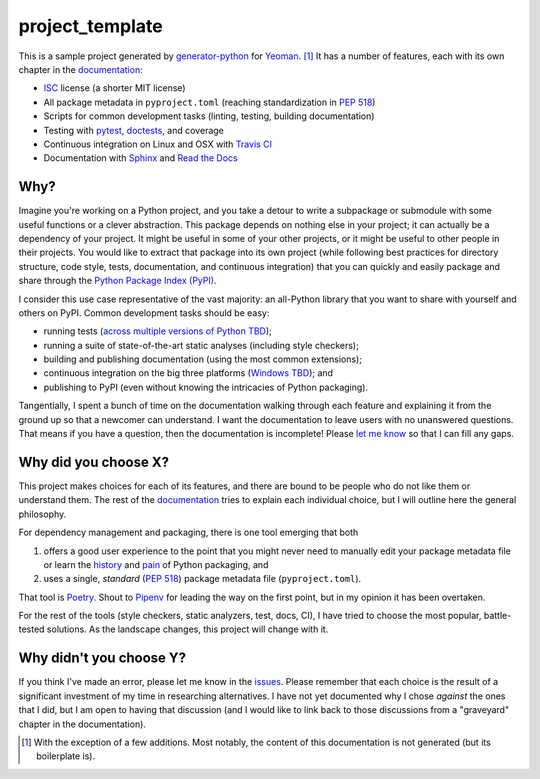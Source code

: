 .. start-include

================
project_template
================

.. image:: https://travis-ci.org/thejohnfreeman/project-template-python.svg?branch=master
   :target: https://travis-ci.org/thejohnfreeman/project-template-python
   :alt: Build status

.. image:: https://readthedocs.org/projects/project-template-python/badge/?version=latest
   :target: https://project-template-python.readthedocs.io/
   :alt: Documentation status

.. image:: https://img.shields.io/pypi/v/project_template.svg
   :target: https://pypi.org/project/project_template/
   :alt: Latest PyPI version

.. image:: https://img.shields.io/pypi/pyversions/project_template.svg
   :target: https://pypi.org/project/project_template/
   :alt: Python versions supported

This is a sample project generated by generator-python_ for Yeoman_. [#]_ It has
a number of features, each with its own chapter in the documentation_:

.. _generator-python: https://github.com/thejohnfreeman/generator-python
.. _Yeoman: https://yeoman.io/
.. _documentation: https://project-template-python.readthedocs.io/

- ISC_ license (a shorter MIT license)
- All package metadata in ``pyproject.toml``
  (reaching standardization in `PEP 518`_)
- Scripts for common development tasks
  (linting, testing, building documentation)
- Testing with pytest_, doctests_, and coverage
- Continuous integration on Linux and OSX with `Travis CI`_
- Documentation with Sphinx_ and `Read the Docs`_

.. Once #1 is done, add Windows to the CI bullet.
.. Once #2 is done, add "cross-platform" to the scripts bullet.

.. _ISC: https://tldrlegal.com/license/-isc-license
.. _PEP 518: https://www.python.org/dev/peps/pep-0518/
.. _pytest: https://docs.pytest.org/
.. _doctests: https://pymotw.com/2/doctest/
.. _Travis CI: https://travis-ci.org/
.. _Sphinx: https://www.sphinx-doc.org/
.. _Read the Docs: https://docs.readthedocs.io/


Why?
----

Imagine you're working on a Python project, and you take a detour to write
a subpackage or submodule with some useful functions or a clever abstraction.
This package depends on nothing else in your project; it can actually be
a dependency of your project. It might be useful in some of your other
projects, or it might be useful to other people in their projects. You would
like to extract that package into its own project (while following best
practices for directory structure, code style, tests, documentation, and
continuous integration) that you can quickly and easily package and share
through the `Python Package Index (PyPI)`__.

.. __: https://pypi.org

I consider this use case representative of the vast majority: an all-Python
library that you want to share with yourself and others on PyPI. Common
development tasks should be easy:

- running tests (`across multiple versions of Python TBD`__);
- running a suite of state-of-the-art static analyses
  (including style checkers);
- building and publishing documentation (using the most common extensions);
- continuous integration on the big three platforms (`Windows TBD`__); and
- publishing to PyPI
  (even without knowing the intricacies of Python packaging).

.. __: https://github.com/thejohnfreeman/project-template-python/issues/3
.. __: https://github.com/thejohnfreeman/project-template-python/issues/1

Tangentially, I spent a bunch of time on the documentation walking through
each feature and explaining it from the ground up so that a newcomer can
understand.
I want the documentation to leave users with no unanswered questions.
That means if you have a question, then the documentation is incomplete!
Please `let me know`__ so that I can fill any gaps.

.. __: https://github.com/thejohnfreeman/project-template-python/issues/new


Why did you choose X?
---------------------

This project makes choices for each of its features, and there are bound to be
people who do not like them or understand them. The rest of the documentation_
tries to explain each individual choice, but I will outline here the general
philosophy.

For dependency management and packaging, there is one tool emerging that
both

1. offers a good user experience to the point that you might never need
   to manually edit your package metadata file or learn the history__ and
   pain__ of Python packaging, and
2. uses a single, *standard* (`PEP 518`_) package metadata file
   (``pyproject.toml``).

.. __: https://www.pypa.io/en/latest/history/
.. __: https://www.youtube.com/watch?v=AQsZsgJ30AE
.. _PEP 518: https://www.python.org/dev/peps/pep-0518/

That tool is Poetry_. Shout to Pipenv_ for leading the way on the first point,
but in my opinion it has been overtaken.

.. _Poetry: https://github.com/sdispater/poetry#introduction
.. _Pipenv: https://docs.pipenv.org/en/latest/

For the rest of the tools (style checkers, static analyzers, test, docs, CI),
I have tried to choose the most popular, battle-tested solutions.
As the landscape changes, this project will change with it.


Why didn't you choose Y?
------------------------

If you think I've made an error, please let me know in the issues_.
Please remember that each choice is the result of a significant investment of
my time in researching alternatives.
I have not yet documented why I chose *against* the ones that I did, but I am
open to having that discussion (and I would like to link back to those
discussions from a "graveyard" chapter in the documentation).

.. _issues: https://github.com/thejohnfreeman/project-template-python/issues


.. [#] With the exception of a few additions. Most notably, the content of
   this documentation is not generated (but its boilerplate is).

.. end-include
